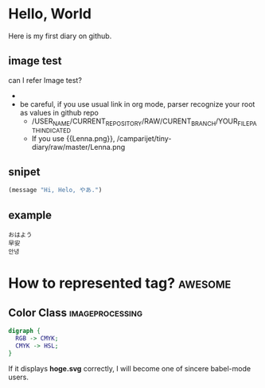 * Hello, World
  Here is my first diary on github.
** image test
   can I refer Image test?
   - [[http://upload.wikimedia.org/wikipedia/en/2/24/Lenna.png]]
   - be careful, if you use usual link in org mode, parser recognize your root as values in github repo
     - /USER_NAME/CURRENT_REPOSITORY/RAW/CURENT_BRANCH/YOUR_FILE_PATH_INDICATED
     - If you use {{Lenna.png}}, /camparijet/tiny-diary/raw/master/Lenna.png

** snipet
   #+BEGIN_SRC lisp
   (message "Hi, Helo, やあ.")
   #+END_SRC
** example
   #+BEGIN_EXAMPLE
   おはよう
   早安
   안녕
   #+END_EXAMPLE
* How to represented tag?							 :awesome:
** Color Class 								 :imageprocessing:
   #+BEGIN_SRC dot :file hoge.svg
     digraph {
       RGB -> CMYK;
       CMYK -> HSL;
     }
   #+END_SRC


   [[file:hoge.svg]]

   If it displays *hoge.svg* correctly, I will become one of sincere babel-mode users.
   
